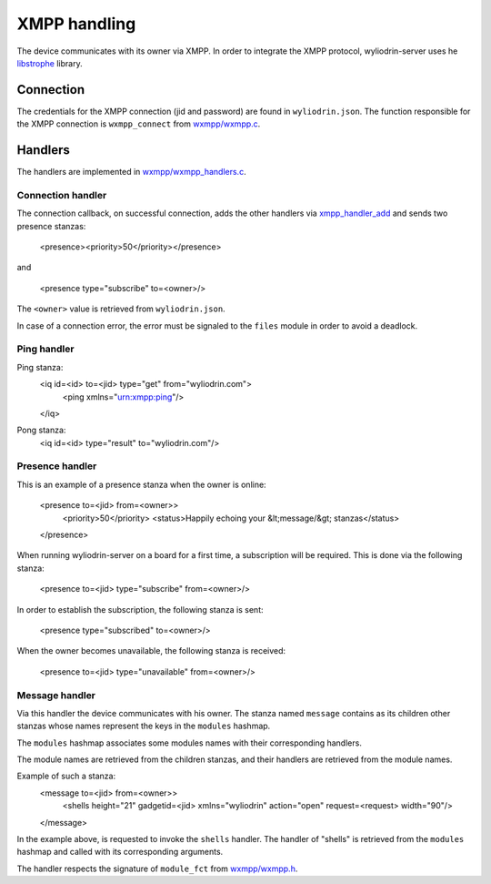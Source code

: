 *************
XMPP handling
*************

.. highlight:: c

The device communicates with its owner via XMPP. In order to integrate the XMPP
protocol, wyliodrin-server uses he libstrophe_ library.



Connection
==========
The credentials for the XMPP connection (jid and password) are found in
``wyliodrin.json``. The function responsible for the XMPP connection is
``wxmpp_connect`` from `wxmpp/wxmpp.c`_.



Handlers
========
The handlers are implemented in `wxmpp/wxmpp_handlers.c`_.

Connection handler
------------------
The connection callback, on successful connection, adds the other handlers
via xmpp_handler_add_ and sends two presence stanzas:

  <presence><priority>50</priority></presence>

and

  <presence type="subscribe" to=<owner>/>

The ``<owner>`` value is retrieved from ``wyliodrin.json``.

In case of a connection error, the error must be signaled to the ``files``
module in order to avoid a deadlock.


Ping handler
------------
Ping stanza:
  <iq id=<id> to=<jid> type="get" from="wyliodrin.com">
    <ping xmlns="urn:xmpp:ping"/>
  </iq>

Pong stanza:
  <iq id=<id> type="result" to="wyliodrin.com"/>


Presence handler
----------------
This is an example of a presence stanza when the owner is online:

  <presence to=<jid> from=<owner>>
    <priority>50</priority>
    <status>Happily echoing your &lt;message/&gt; stanzas</status>
  </presence>

When running wyliodrin-server on a board for a first time, a subscription
will be required. This is done via the following stanza:

  <presence to=<jid> type="subscribe" from=<owner>/>

In order to establish the subscription, the following stanza is sent:

  <presence type="subscribed" to=<owner>/>

When the owner becomes unavailable, the following stanza is received:

  <presence to=<jid> type="unavailable" from=<owner>/>



Message handler
---------------
Via this handler the device communicates with his owner. The stanza named
``message`` contains as its children other stanzas whose names represent the
keys in the ``modules`` hashmap.

The ``modules`` hashmap associates some modules names with their corresponding
handlers.

The module names are retrieved from the children stanzas, and their handlers
are retrieved from the module names.

Example of such a stanza:
  <message to=<jid> from=<owner>>
    <shells height="21" gadgetid=<jid> xmlns="wyliodrin" action="open" request=<request> width="90"/>
  </message>

In the example above, is requested to invoke the ``shells`` handler. The
handler of "shells" is retrieved from the ``modules`` hashmap and called
with its corresponding arguments.

The handler respects the signature of ``module_fct`` from `wxmpp/wxmpp.h`_.


.. _libstrophe: http://strophe.im/libstrophe/
.. _`wxmpp/wxmpp.c`: https://github.com/alexandruradovici/wyliodrin-server/blob/clean/wxmpp/wxmpp.c
.. _`wxmpp/wxmpp_handlers.c`: https://github.com/alexandruradovici/wyliodrin-server/blob/clean/wxmpp/wxmpp_handlers.c
.. _xmpp_handler_add: http://strophe.im/libstrophe/doc/0.8-snapshot/group___handlers.html#gad307e5a22d16ef3d6fa18d503b68944f
.. _`wxmpp/wxmpp.h`: https://github.com/alexandruradovici/wyliodrin-server/blob/clean/wxmpp/wxmpp.h

